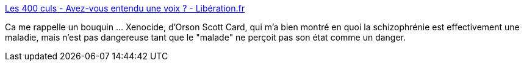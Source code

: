 :jbake-type: post
:jbake-status: published
:jbake-title: Les 400 culs - Avez-vous entendu une voix ? - Libération.fr
:jbake-tags: psychologie,esprit,_mois_janv.,_année_2018
:jbake-date: 2018-01-24
:jbake-depth: ../
:jbake-uri: shaarli/1516777452000.adoc
:jbake-source: https://nicolas-delsaux.hd.free.fr/Shaarli?searchterm=http%3A%2F%2Fsexes.blogs.liberation.fr%2F2018%2F01%2F22%2Favez-vous-entendu-une-voix%2F&searchtags=psychologie+esprit+_mois_janv.+_ann%C3%A9e_2018
:jbake-style: shaarli

http://sexes.blogs.liberation.fr/2018/01/22/avez-vous-entendu-une-voix/[Les 400 culs - Avez-vous entendu une voix ? - Libération.fr]

Ca me rappelle un bouquin ... Xenocide, d'Orson Scott Card, qui m'a bien montré en quoi la schizophrénie est effectivement une maladie, mais n'est pas dangereuse tant que le "malade" ne perçoit pas son état comme un danger.
